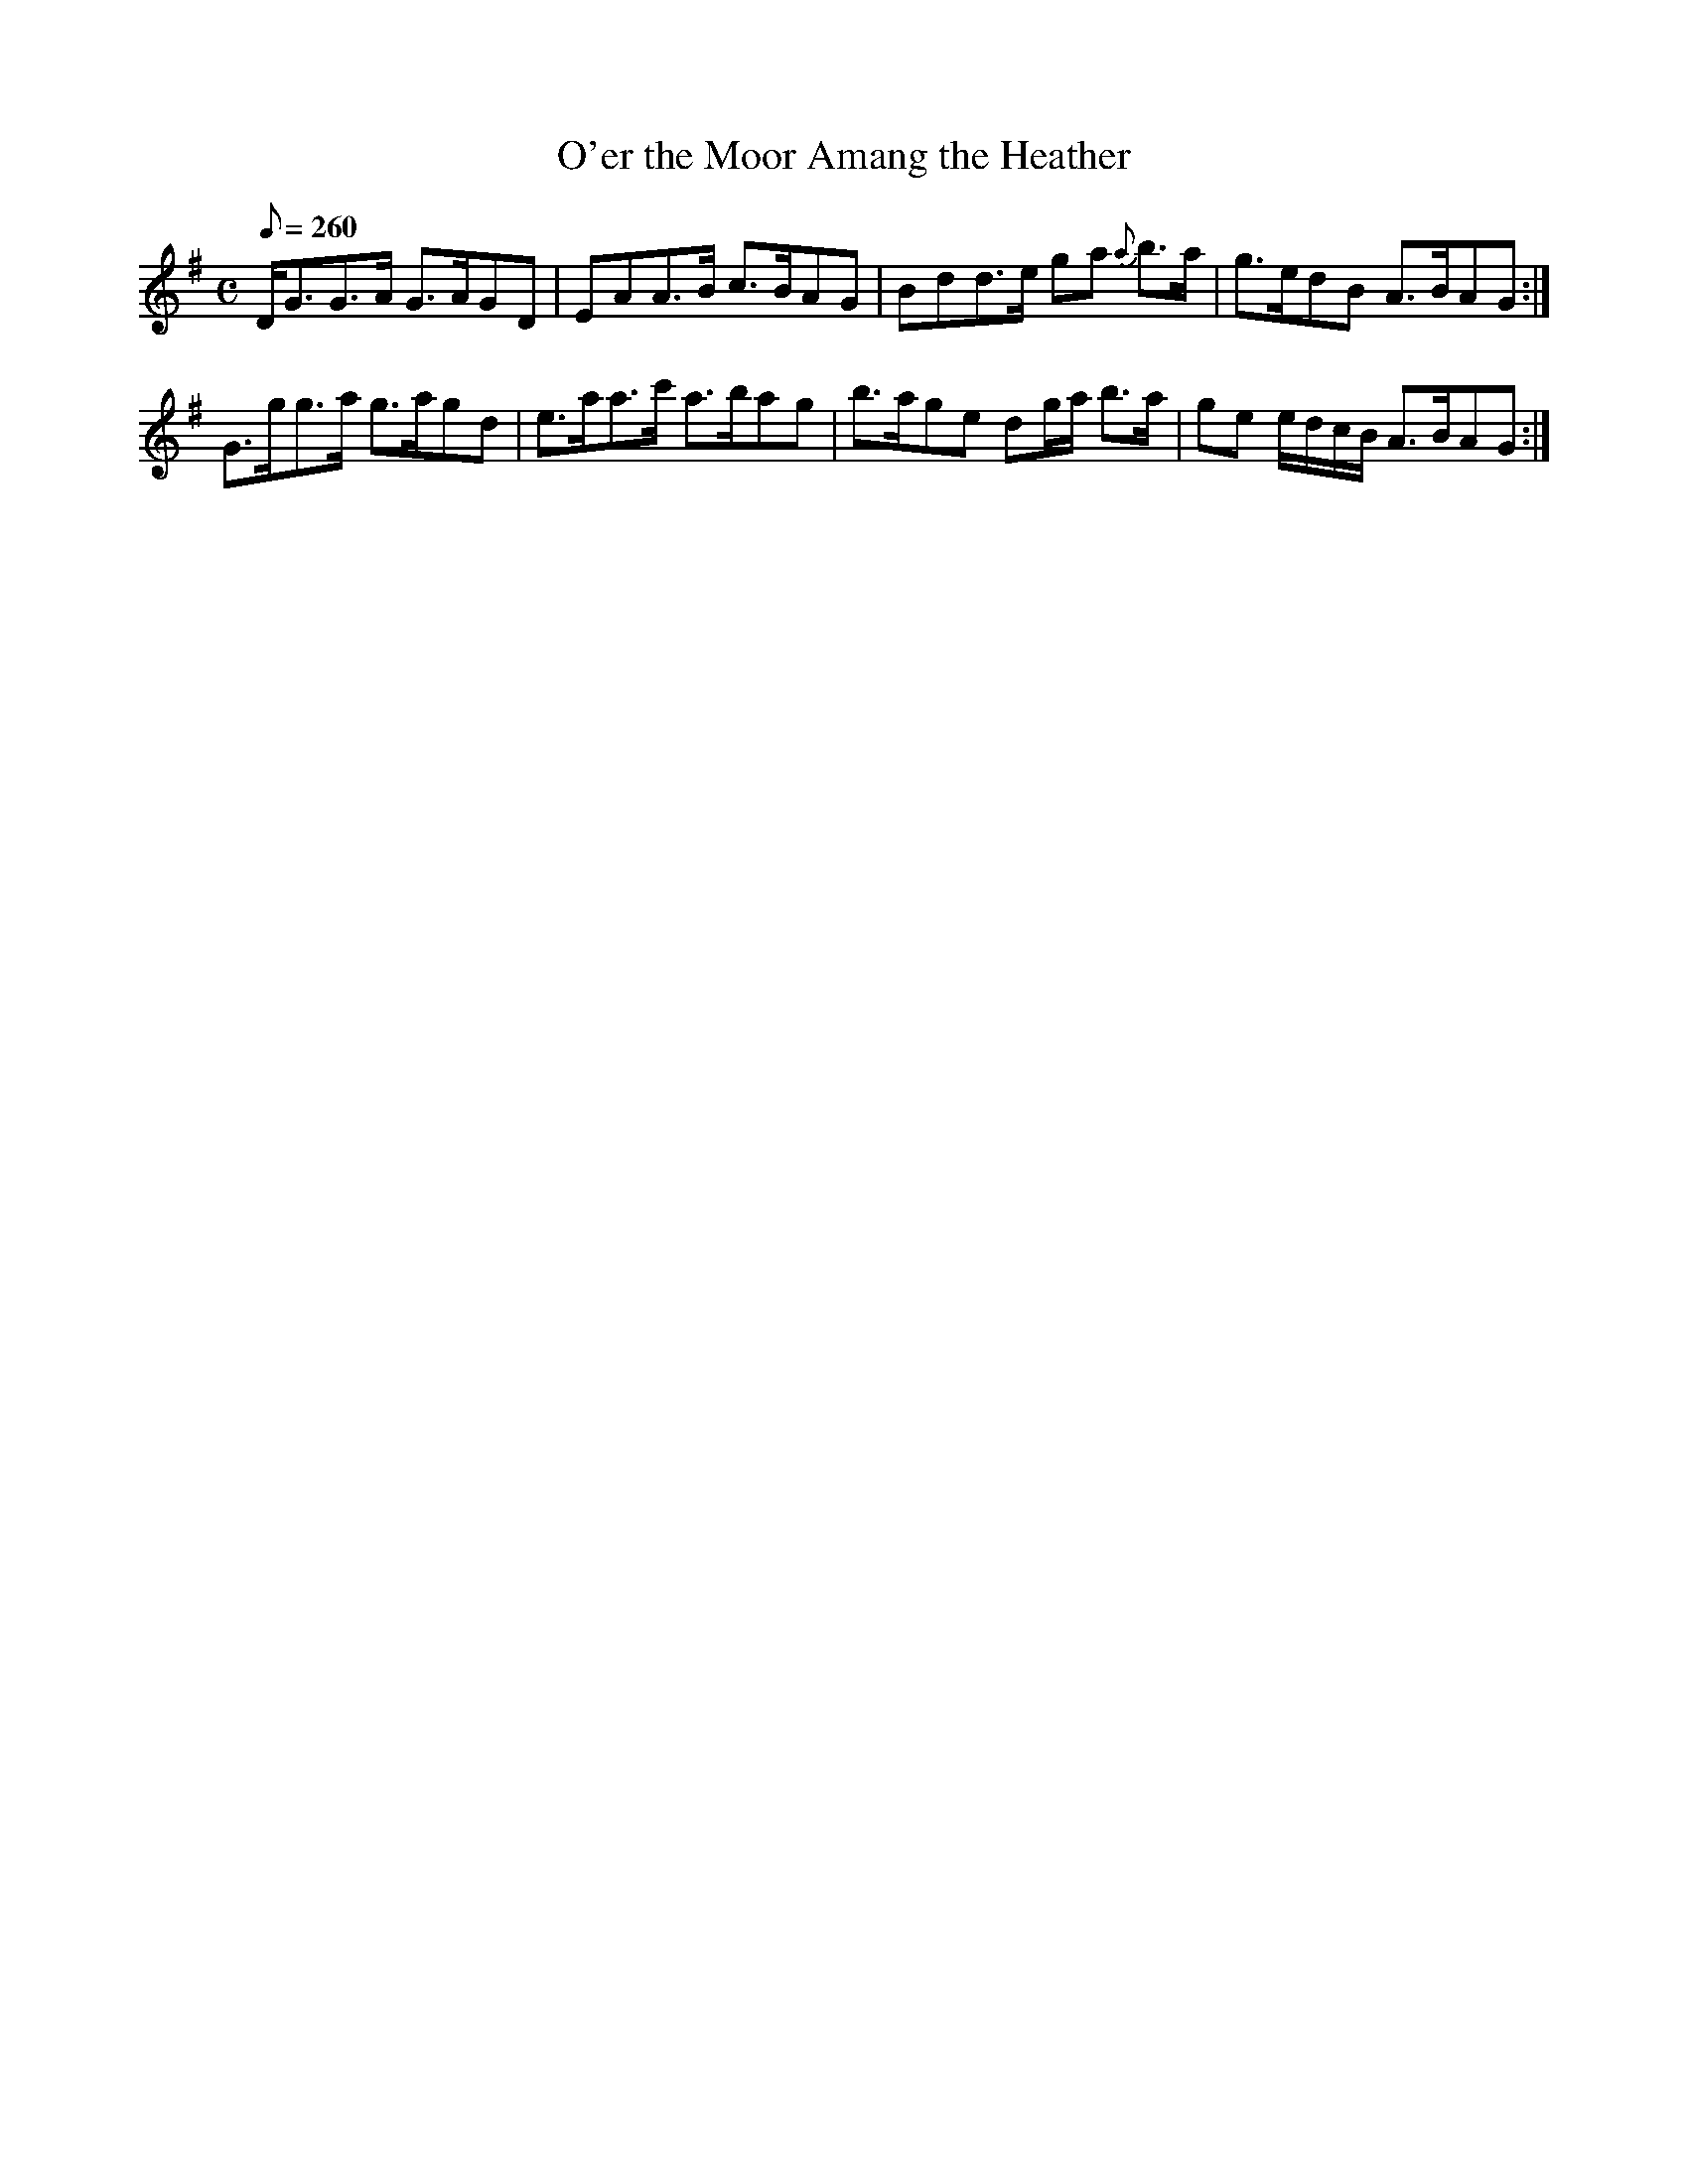 X:236
T: O'er the Moor Amang the Heather
N: O'Farrell's Pocket Companion v.3 (Sky ed. p.114)
N: "Scotch"
M: C
L: 1/8
R: hornpipe % strathspey
Q: 260
K: G
D<GG>A G>AGD| EAA>B c>BAG| Bdd>e ga {a}b>a| g>edB A>BAG :|
G>gg>a g>agd| e>aa>c' a>bag| b>age dg/a/ b>a| ge e/d/c/B/ A>BAG :|
